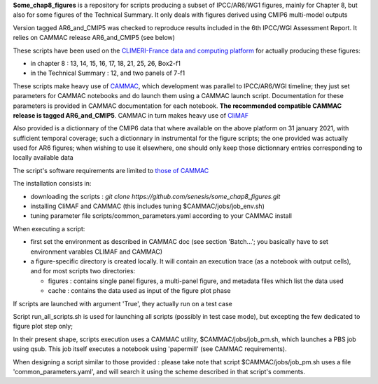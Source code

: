 **Some_chap8_figures** is a repository for scripts producing a subset
of IPCC/AR6/WG1 figures, mainly for Chapter 8, but also for some
figures of the Technical Summary. It only deals with figures derived
using CMIP6 multi-model outputs

Version tagged AR6_and_CMIP5 was checked to reproduce results included
in the 6th IPCC/WGI Assessment Report. It relies on CAMMAC release
AR6_and_CMIP5 (see below)

These scripts have been used on the `CLIMERI-France data and computing
platform <https://climeri-france.fr/acces-plateforme/>`_ for actually
producing these figures:

- in chapter 8 : 13, 14, 15, 16, 17, 18, 21, 25, 26, Box2-f1
- in the Technical Summary : 12, and two panels of 7-f1

These scripts make heavy use of `CAMMAC
<https://cammac.readthedocs.io>`_, which development was parallel to
IPCC/AR6/WGI timeline; they just set parameters for CAMMAC notebooks
and do launch them using a CAMMAC launch script. Documentation for
these parameters is provided in CAMMAC documentation for each
notebook. **The recommended compatible CAMMAC release is tagged
AR6_and_CMIP5**. CAMMAC in turn makes heavy use of `CliMAF
<https://climaf.readthedocs.io>`_

Also provided is a dictionnary of the CMIP6 data that where available
on the above platform on 31 january 2021, with sufficient temporal
coverage; such a dictionnary in instrumental for the figure scripts;
the one provided was actually used for AR6 figures; when wishing to
use it elsewhere, one should only keep those dictionnary entries
corresponding to locally available data

The script's software requirements are limited to `those of CAMMAC
<https://cammac.readthedocs.io/en/latest/requirements.html>`_

The installation consists in:

- downloading the scripts : `git clone
  https://github.com/senesis/some_chap8_figures.git`
- installing CliMAF and CAMMAC (this includes tuning
  $CAMMAC/jobs/job_env.sh)
- tuning parameter file scripts/common_parameters.yaml according to
  your CAMMAC install

When executing a script:

- first set the environment as described in CAMMAC doc (see section
  'Batch...'; you basically have to set environment varables CLIMAF
  and CAMMAC)
- a figure-specific directory is created locally. It will contain an
  execution trace (as a notebook with output cells), and for most
  scripts two directories:
    
  - figures : contains single panel figures, a multi-panel figure,
    and metadata files which list the data used
  - cache : contains the data used as input of the figure plot phase

If scripts are launched with argument 'True', they actually run on a test case

Script run_all_scripts.sh is used for launching all scripts (possibly
in test case mode), but excepting the few dedicated to figure plot step
only;

In their present shape, scripts execution uses a CAMMAC utility,
$CAMMAC/jobs/job_pm.sh, which launches a PBS job using qsub. This job
itself executes a notebook using 'papermill' (see CAMMAC
requirements).

When designing a script similar to those provided : please take note
that script $CAMMAC/jobs/job_pm.sh uses a file 'common_parameters.yaml',
and will search it using the scheme described in that script's
comments.

